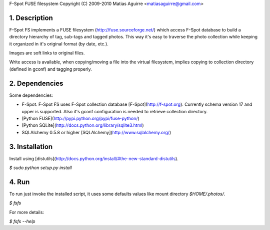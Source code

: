 F-Spot FUSE filesystem
Copyright (C) 2009-2010 Matias Aguirre <matiasaguirre@gmail.com>


1. Description
==============
F-Spot FS implements a FUSE filesystem (http://fuse.sourceforge.net/) which
access F-Spot database to build a directory hierarchy of tag, sub-tags and
tagged photos. This way it's easy to traverse the photo collection while
keeping it organized in it's original format (by date, etc.).

Images are soft links to original files.

Write access is available, when copying/moving a file into the virtual
filesystem, implies copying to collection directory (defined in gconf)
and tagging properly.


2. Dependencies
===============
Some dependencies:

* F-Spot.
  F-Spot FS uses F-Spot collection database [F-Spot](http://f-spot.org).
  Currently schema version 17 and upper is supported. Also it's gconf
  configuration is needed to retrieve collection directory.
* [Python FUSE](http://pypi.python.org/pypi/fuse-python/)
* [Python SQLite](http://docs.python.org/library/sqlite3.html)
* SQLAlchemy 0.5.8 or higher [SQLAlchemy](http://www.sqlalchemy.org/)


3. Installation
===============
Install using [distutils](http://docs.python.org/install/#the-new-standard-distutils).

`$ sudo python setup.py install`


4. Run
======
To run just invoke the installed script, it uses some defaults values
like mount directory `$HOME/.photos/`.

`$ fsfs`

For more details:

`$ fsfs --help`
